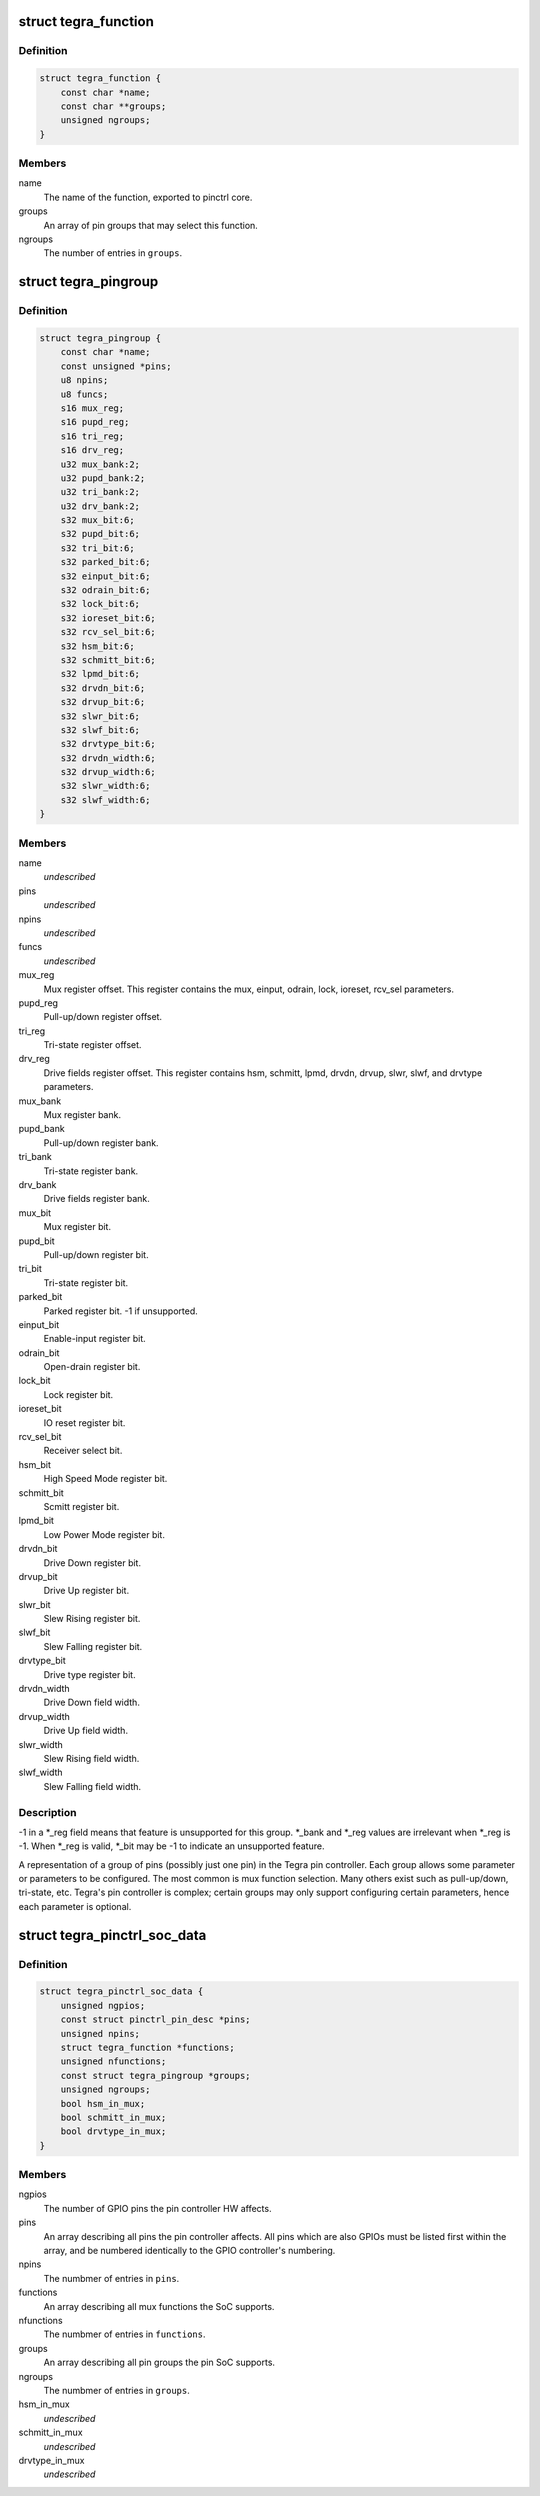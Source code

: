 .. -*- coding: utf-8; mode: rst -*-
.. src-file: drivers/pinctrl/tegra/pinctrl-tegra.h

.. _`tegra_function`:

struct tegra_function
=====================

.. c:type:: struct tegra_function

    Tegra pinctrl mux function

.. _`tegra_function.definition`:

Definition
----------

.. code-block:: c

    struct tegra_function {
        const char *name;
        const char **groups;
        unsigned ngroups;
    }

.. _`tegra_function.members`:

Members
-------

name
    The name of the function, exported to pinctrl core.

groups
    An array of pin groups that may select this function.

ngroups
    The number of entries in \ ``groups``\ .

.. _`tegra_pingroup`:

struct tegra_pingroup
=====================

.. c:type:: struct tegra_pingroup

    Tegra pin group \ ``name``\                 The name of the pin group. \ ``pins``\                 An array of pin IDs included in this pin group. \ ``npins``\                The number of entries in \ ``pins``\ . \ ``funcs``\                The mux functions which can be muxed onto this group.

.. _`tegra_pingroup.definition`:

Definition
----------

.. code-block:: c

    struct tegra_pingroup {
        const char *name;
        const unsigned *pins;
        u8 npins;
        u8 funcs;
        s16 mux_reg;
        s16 pupd_reg;
        s16 tri_reg;
        s16 drv_reg;
        u32 mux_bank:2;
        u32 pupd_bank:2;
        u32 tri_bank:2;
        u32 drv_bank:2;
        s32 mux_bit:6;
        s32 pupd_bit:6;
        s32 tri_bit:6;
        s32 parked_bit:6;
        s32 einput_bit:6;
        s32 odrain_bit:6;
        s32 lock_bit:6;
        s32 ioreset_bit:6;
        s32 rcv_sel_bit:6;
        s32 hsm_bit:6;
        s32 schmitt_bit:6;
        s32 lpmd_bit:6;
        s32 drvdn_bit:6;
        s32 drvup_bit:6;
        s32 slwr_bit:6;
        s32 slwf_bit:6;
        s32 drvtype_bit:6;
        s32 drvdn_width:6;
        s32 drvup_width:6;
        s32 slwr_width:6;
        s32 slwf_width:6;
    }

.. _`tegra_pingroup.members`:

Members
-------

name
    *undescribed*

pins
    *undescribed*

npins
    *undescribed*

funcs
    *undescribed*

mux_reg
    Mux register offset.
    This register contains the mux, einput, odrain, lock,
    ioreset, rcv_sel parameters.

pupd_reg
    Pull-up/down register offset.

tri_reg
    Tri-state register offset.

drv_reg
    Drive fields register offset.
    This register contains hsm, schmitt, lpmd, drvdn,
    drvup, slwr, slwf, and drvtype parameters.

mux_bank
    Mux register bank.

pupd_bank
    Pull-up/down register bank.

tri_bank
    Tri-state register bank.

drv_bank
    Drive fields register bank.

mux_bit
    Mux register bit.

pupd_bit
    Pull-up/down register bit.

tri_bit
    Tri-state register bit.

parked_bit
    Parked register bit. -1 if unsupported.

einput_bit
    Enable-input register bit.

odrain_bit
    Open-drain register bit.

lock_bit
    Lock register bit.

ioreset_bit
    IO reset register bit.

rcv_sel_bit
    Receiver select bit.

hsm_bit
    High Speed Mode register bit.

schmitt_bit
    Scmitt register bit.

lpmd_bit
    Low Power Mode register bit.

drvdn_bit
    Drive Down register bit.

drvup_bit
    Drive Up register bit.

slwr_bit
    Slew Rising register bit.

slwf_bit
    Slew Falling register bit.

drvtype_bit
    Drive type register bit.

drvdn_width
    Drive Down field width.

drvup_width
    Drive Up field width.

slwr_width
    Slew Rising field width.

slwf_width
    Slew Falling field width.

.. _`tegra_pingroup.description`:

Description
-----------

-1 in a \*\_reg field means that feature is unsupported for this group.
\*\_bank and \*\_reg values are irrelevant when \*\_reg is -1.
When \*\_reg is valid, \*\_bit may be -1 to indicate an unsupported feature.

A representation of a group of pins (possibly just one pin) in the Tegra
pin controller. Each group allows some parameter or parameters to be
configured. The most common is mux function selection. Many others exist
such as pull-up/down, tri-state, etc. Tegra's pin controller is complex;
certain groups may only support configuring certain parameters, hence
each parameter is optional.

.. _`tegra_pinctrl_soc_data`:

struct tegra_pinctrl_soc_data
=============================

.. c:type:: struct tegra_pinctrl_soc_data

    Tegra pin controller driver configuration

.. _`tegra_pinctrl_soc_data.definition`:

Definition
----------

.. code-block:: c

    struct tegra_pinctrl_soc_data {
        unsigned ngpios;
        const struct pinctrl_pin_desc *pins;
        unsigned npins;
        struct tegra_function *functions;
        unsigned nfunctions;
        const struct tegra_pingroup *groups;
        unsigned ngroups;
        bool hsm_in_mux;
        bool schmitt_in_mux;
        bool drvtype_in_mux;
    }

.. _`tegra_pinctrl_soc_data.members`:

Members
-------

ngpios
    The number of GPIO pins the pin controller HW affects.

pins
    An array describing all pins the pin controller affects.
    All pins which are also GPIOs must be listed first within the
    array, and be numbered identically to the GPIO controller's
    numbering.

npins
    The numbmer of entries in \ ``pins``\ .

functions
    An array describing all mux functions the SoC supports.

nfunctions
    The numbmer of entries in \ ``functions``\ .

groups
    An array describing all pin groups the pin SoC supports.

ngroups
    The numbmer of entries in \ ``groups``\ .

hsm_in_mux
    *undescribed*

schmitt_in_mux
    *undescribed*

drvtype_in_mux
    *undescribed*

.. This file was automatic generated / don't edit.

